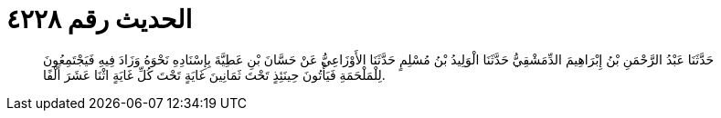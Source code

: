 
= الحديث رقم ٤٢٢٨

[quote.hadith]
حَدَّثَنَا عَبْدُ الرَّحْمَنِ بْنُ إِبْرَاهِيمَ الدِّمَشْقِيُّ حَدَّثَنَا الْوَلِيدُ بْنُ مُسْلِمٍ حَدَّثَنَا الأَوْزَاعِيُّ عَنْ حَسَّانَ بْنِ عَطِيَّةَ بِإِسْنَادِهِ نَحْوَهُ وَزَادَ فِيهِ فَيَجْتَمِعُونَ لِلْمَلْحَمَةِ فَيَأْتُونَ حِينَئِذٍ تَحْتَ ثَمَانِينَ غَايَةٍ تَحْتَ كُلِّ غَايَةٍ اثْنَا عَشَرَ أَلْفًا.